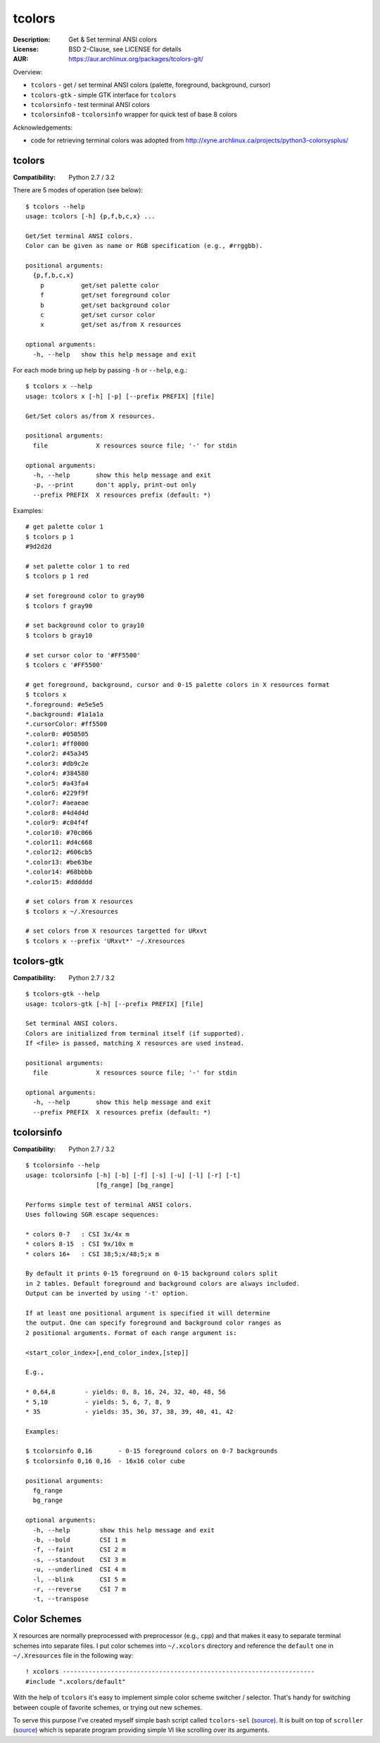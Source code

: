 tcolors
=======

:Description: Get & Set terminal ANSI colors
:License: BSD 2-Clause, see LICENSE for details
:AUR: https://aur.archlinux.org/packages/tcolors-git/

Overview:

* ``tcolors`` - get / set terminal ANSI colors (palette, foreground,
  background, cursor)
* ``tcolors-gtk`` - simple GTK interface for ``tcolors``
* ``tcolorsinfo`` - test terminal ANSI colors
* ``tcolorsinfo8`` - ``tcolorsinfo`` wrapper for quick test of base 8 colors

Acknowledgements:

* code for retrieving terminal colors was adopted from
  http://xyne.archlinux.ca/projects/python3-colorsysplus/


tcolors
-------

:Compatibility: Python 2.7 / 3.2

There are 5 modes of operation (see below):

::

    $ tcolors --help
    usage: tcolors [-h] {p,f,b,c,x} ...

    Get/Set terminal ANSI colors.
    Color can be given as name or RGB specification (e.g., #rrggbb).

    positional arguments:
      {p,f,b,c,x}
        p          get/set palette color
        f          get/set foreground color
        b          get/set background color
        c          get/set cursor color
        x          get/set as/from X resources

    optional arguments:
      -h, --help   show this help message and exit

For each mode bring up help by passing ``-h`` or ``--help``, e.g.:

::

    $ tcolors x --help
    usage: tcolors x [-h] [-p] [--prefix PREFIX] [file]

    Get/Set colors as/from X resources.

    positional arguments:
      file             X resources source file; '-' for stdin

    optional arguments:
      -h, --help       show this help message and exit
      -p, --print      don't apply, print-out only
      --prefix PREFIX  X resources prefix (default: *)

Examples:

::

    # get palette color 1
    $ tcolors p 1
    #9d2d2d

    # set palette color 1 to red
    $ tcolors p 1 red

    # set foreground color to gray90
    $ tcolors f gray90

    # set background color to gray10
    $ tcolors b gray10

    # set cursor color to '#FF5500'
    $ tcolors c '#FF5500'

    # get foreground, background, cursor and 0-15 palette colors in X resources format
    $ tcolors x
    *.foreground: #e5e5e5
    *.background: #1a1a1a
    *.cursorColor: #ff5500
    *.color0: #050505
    *.color1: #ff0000
    *.color2: #45a345
    *.color3: #db9c2e
    *.color4: #384580
    *.color5: #a43fa4
    *.color6: #229f9f
    *.color7: #aeaeae
    *.color8: #4d4d4d
    *.color9: #c04f4f
    *.color10: #70c066
    *.color11: #d4c668
    *.color12: #606cb5
    *.color13: #be63be
    *.color14: #68bbbb
    *.color15: #dddddd

    # set colors from X resources
    $ tcolors x ~/.Xresources

    # set colors from X resources targetted for URxvt
    $ tcolors x --prefix 'URxvt*' ~/.Xresources


tcolors-gtk
-----------

:Compatibility: Python 2.7 / 3.2

::

    $ tcolors-gtk --help
    usage: tcolors-gtk [-h] [--prefix PREFIX] [file]

    Set terminal ANSI colors.
    Colors are initialized from terminal itself (if supported).
    If <file> is passed, matching X resources are used instead.

    positional arguments:
      file             X resources source file; '-' for stdin

    optional arguments:
      -h, --help       show this help message and exit
      --prefix PREFIX  X resources prefix (default: *)

.. image:: tcolors-gtk.png
   :alt: tcolors-gtk.png
   :align: center


tcolorsinfo
-----------

:Compatibility: Python 2.7 / 3.2

::

    $ tcolorsinfo --help
    usage: tcolorsinfo [-h] [-b] [-f] [-s] [-u] [-l] [-r] [-t]
                       [fg_range] [bg_range]

    Performs simple test of terminal ANSI colors.
    Uses following SGR escape sequences:

    * colors 0-7   : CSI 3x/4x m
    * colors 8-15  : CSI 9x/10x m
    * colors 16+   : CSI 38;5;x/48;5;x m

    By default it prints 0-15 foreground on 0-15 background colors split
    in 2 tables. Default foreground and background colors are always included.
    Output can be inverted by using '-t' option.

    If at least one positional argument is specified it will determine
    the output. One can specify foreground and background color ranges as
    2 positional arguments. Format of each range argument is:

    <start_color_index>[,end_color_index,[step]]

    E.g.,

    * 0,64,8        - yields: 0, 8, 16, 24, 32, 40, 48, 56
    * 5,10          - yields: 5, 6, 7, 8, 9
    * 35            - yields: 35, 36, 37, 38, 39, 40, 41, 42

    Examples:

    $ tcolorsinfo 0,16       - 0-15 foreground colors on 0-7 backgrounds
    $ tcolorsinfo 0,16 0,16  - 16x16 color cube

    positional arguments:
      fg_range
      bg_range

    optional arguments:
      -h, --help        show this help message and exit
      -b, --bold        CSI 1 m
      -f, --faint       CSI 2 m
      -s, --standout    CSI 3 m
      -u, --underlined  CSI 4 m
      -l, --blink       CSI 5 m
      -r, --reverse     CSI 7 m
      -t, --transpose

.. image:: tcolorsinfo.png
   :alt: tcolorsinfo.png
   :align: center


Color Schemes
-------------

X resources are normally preprocessed with preprocessor (e.g., ``cpp``) and
that makes it easy to separate terminal schemes into separate files. I put
color schemes into ``~/.xcolors`` directory and reference the ``default``
one in ``~/.Xresources`` file in the following way::

    ! xcolors --------------------------------------------------------------------
    #include ".xcolors/default"

With the help of ``tcolors`` it's easy to implement simple color scheme
switcher / selector. That's handy for switching between couple of favorite
schemes, or trying out new schemes.

To serve this purpose I've created myself simple bash script called ``tcolors-sel``
(`source <https://github.com/mkoskar/homefiles/blob/master/bin/tcolors-sel>`_).
It is built on top of ``scroller``
(`source <https://github.com/mkoskar/homefiles/blob/master/bin/scroller>`_)
which is separate program providing simple VI like scrolling over its arguments.
